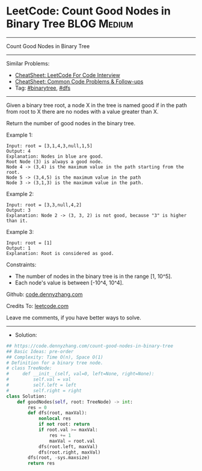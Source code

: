 * LeetCode: Count Good Nodes in Binary Tree                     :BLOG:Medium:
#+STARTUP: showeverything
#+OPTIONS: toc:nil \n:t ^:nil creator:nil d:nil
:PROPERTIES:
:type:     binarytree, dfs
:END:
---------------------------------------------------------------------
Count Good Nodes in Binary Tree
---------------------------------------------------------------------
#+BEGIN_HTML
<a href="https://github.com/dennyzhang/code.dennyzhang.com/tree/master/problems/count-good-nodes-in-binary-tree"><img align="right" width="200" height="183" src="https://www.dennyzhang.com/wp-content/uploads/denny/watermark/github.png" /></a>
#+END_HTML
Similar Problems:
- [[https://cheatsheet.dennyzhang.com/cheatsheet-leetcode-A4][CheatSheet: LeetCode For Code Interview]]
- [[https://cheatsheet.dennyzhang.com/cheatsheet-followup-A4][CheatSheet: Common Code Problems & Follow-ups]]
- Tag: [[https://code.dennyzhang.com/review-binarytree][#binarytree]], [[https://code.dennyzhang.com/review-dfs][#dfs]]
---------------------------------------------------------------------
Given a binary tree root, a node X in the tree is named good if in the path from root to X there are no nodes with a value greater than X.

Return the number of good nodes in the binary tree.

Example 1:
[[image-blog:Count Good Nodes in Binary Tree][https://raw.githubusercontent.com/dennyzhang/code.dennyzhang.com/master/problems/count-good-nodes-in-binary-tree/1.png]]
#+BEGIN_EXAMPLE
Input: root = [3,1,4,3,null,1,5]
Output: 4
Explanation: Nodes in blue are good.
Root Node (3) is always a good node.
Node 4 -> (3,4) is the maximum value in the path starting from the root.
Node 5 -> (3,4,5) is the maximum value in the path
Node 3 -> (3,1,3) is the maximum value in the path.
#+END_EXAMPLE

Example 2:
[[image-blog:Count Good Nodes in Binary Tree][https://raw.githubusercontent.com/dennyzhang/code.dennyzhang.com/master/problems/count-good-nodes-in-binary-tree/2.png]]
#+BEGIN_EXAMPLE
Input: root = [3,3,null,4,2]
Output: 3
Explanation: Node 2 -> (3, 3, 2) is not good, because "3" is higher than it.
#+END_EXAMPLE

Example 3:
#+BEGIN_EXAMPLE
Input: root = [1]
Output: 1
Explanation: Root is considered as good.
#+END_EXAMPLE
 
Constraints:

- The number of nodes in the binary tree is in the range [1, 10^5].
- Each node's value is between [-10^4, 10^4].

Github: [[https://github.com/dennyzhang/code.dennyzhang.com/tree/master/problems/count-good-nodes-in-binary-tree][code.dennyzhang.com]]

Credits To: [[https://leetcode.com/problems/count-good-nodes-in-binary-tree/description/][leetcode.com]]

Leave me comments, if you have better ways to solve.
---------------------------------------------------------------------
- Solution:

#+BEGIN_SRC python
## https://code.dennyzhang.com/count-good-nodes-in-binary-tree
## Basic Ideas: pre-order
## Complexity: Time O(n), Space O(1)
# Definition for a binary tree node.
# class TreeNode:
#     def __init__(self, val=0, left=None, right=None):
#         self.val = val
#         self.left = left
#         self.right = right
class Solution:
    def goodNodes(self, root: TreeNode) -> int:
        res = 0
        def dfs(root, maxVal):
            nonlocal res
            if not root: return
            if root.val >= maxVal:
                res += 1
                maxVal = root.val
            dfs(root.left, maxVal)
            dfs(root.right, maxVal)
        dfs(root, -sys.maxsize)
        return res
#+END_SRC

#+BEGIN_HTML
<div style="overflow: hidden;">
<div style="float: left; padding: 5px"> <a href="https://www.linkedin.com/in/dennyzhang001"><img src="https://www.dennyzhang.com/wp-content/uploads/sns/linkedin.png" alt="linkedin" /></a></div>
<div style="float: left; padding: 5px"><a href="https://github.com/dennyzhang"><img src="https://www.dennyzhang.com/wp-content/uploads/sns/github.png" alt="github" /></a></div>
<div style="float: left; padding: 5px"><a href="https://www.dennyzhang.com/slack" target="_blank" rel="nofollow"><img src="https://www.dennyzhang.com/wp-content/uploads/sns/slack.png" alt="slack"/></a></div>
</div>
#+END_HTML
